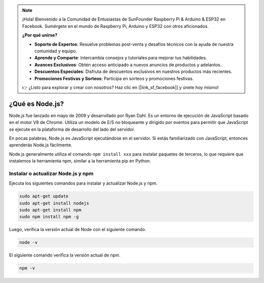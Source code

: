 .. note::

    ¡Hola! Bienvenido a la Comunidad de Entusiastas de SunFounder Raspberry Pi & Arduino & ESP32 en Facebook. Sumérgete en el mundo de Raspberry Pi, Arduino y ESP32 con otros aficionados.

    **¿Por qué unirse?**

    - **Soporte de Expertos**: Resuelve problemas post-venta y desafíos técnicos con la ayuda de nuestra comunidad y equipo.
    - **Aprende y Comparte**: Intercambia consejos y tutoriales para mejorar tus habilidades.
    - **Avances Exclusivos**: Obtén acceso anticipado a nuevos anuncios de productos y adelantos.
    - **Descuentos Especiales**: Disfruta de descuentos exclusivos en nuestros productos más recientes.
    - **Promociones Festivas y Sorteos**: Participa en sorteos y promociones festivas.

    👉 ¿Listo para explorar y crear con nosotros? Haz clic en [|link_sf_facebook|] y únete hoy mismo!

¿Qué es Node.js?
=======================

Node.js fue lanzado en mayo de 2009 y desarrollado por Ryan Dahl. Es un entorno de ejecución de JavaScript basado en el motor V8 de Chrome. Utiliza un modelo de E/S no bloqueante y dirigido por eventos para permitir que JavaScript se ejecute en la plataforma de desarrollo del lado del servidor.

En pocas palabras, Node.js es JavaScript ejecutándose en el servidor. Si estás familiarizado con JavaScript, entonces aprenderás Node.js fácilmente.

Node.js generalmente utiliza el comando ``npm install xxx`` para instalar paquetes de terceros, lo que requiere que instalemos la herramienta npm, similar a la herramienta pip en Python.

Instalar o actualizar Node.js y npm
------------------------------------------

Ejecuta los siguientes comandos para instalar y actualizar Node.js y npm.

.. raw:: html

    <run></run>

.. code-block::

    sudo apt-get update
    sudo apt-get install nodejs
    sudo apt-get install npm 
    sudo npm install npm -g

Luego, verifica la versión actual de Node con el siguiente comando.

.. raw:: html

    <run></run>

.. code-block::

    node -v

El siguiente comando verifica la versión actual de npm.

.. raw:: html

    <run></run>

.. code-block::

    npm -v